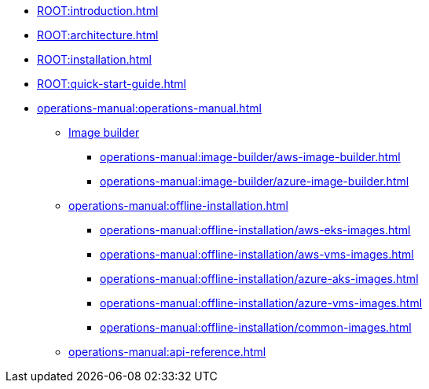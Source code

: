 * xref:ROOT:introduction.adoc[]
* xref:ROOT:architecture.adoc[]
* xref:ROOT:installation.adoc[]
* xref:ROOT:quick-start-guide.adoc[]
* xref:operations-manual:operations-manual.adoc[]
** xref:operations-manual:image-builder/aws-image-builder.adoc[Image builder]
*** xref:operations-manual:image-builder/aws-image-builder.adoc[]
*** xref:operations-manual:image-builder/azure-image-builder.adoc[]
** xref:operations-manual:offline-installation.adoc[]
*** xref:operations-manual:offline-installation/aws-eks-images.adoc[]
*** xref:operations-manual:offline-installation/aws-vms-images.adoc[]
*** xref:operations-manual:offline-installation/azure-aks-images.adoc[]
*** xref:operations-manual:offline-installation/azure-vms-images.adoc[]
*** xref:operations-manual:offline-installation/common-images.adoc[]
** xref:operations-manual:api-reference.adoc[]
